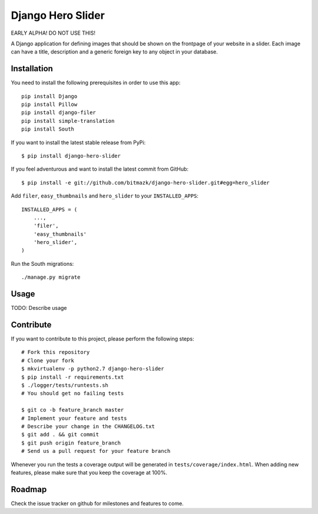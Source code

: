 Django Hero Slider 
==================

EARLY ALPHA! DO NOT USE THIS!

A Django application for defining images that should be shown on the frontpage
of your website in a slider. Each image can have a title, description and
a generic foreign key to any object in your database.


Installation
------------

You need to install the following prerequisites in order to use this app::

    pip install Django
    pip install Pillow
    pip install django-filer
    pip install simple-translation
    pip install South

If you want to install the latest stable release from PyPi::

    $ pip install django-hero-slider

If you feel adventurous and want to install the latest commit from GitHub::

    $ pip install -e git://github.com/bitmazk/django-hero-slider.git#egg=hero_slider

Add ``filer``, ``easy_thumbnails``  and ``hero_slider`` to your 
``INSTALLED_APPS``::

    INSTALLED_APPS = (
        ...,
        'filer',
        'easy_thumbnails'
        'hero_slider',
    )

Run the South migrations::

    ./manage.py migrate


Usage
-----

TODO: Describe usage


Contribute
----------

If you want to contribute to this project, please perform the following steps::

    # Fork this repository
    # Clone your fork
    $ mkvirtualenv -p python2.7 django-hero-slider
    $ pip install -r requirements.txt
    $ ./logger/tests/runtests.sh
    # You should get no failing tests

    $ git co -b feature_branch master
    # Implement your feature and tests
    # Describe your change in the CHANGELOG.txt
    $ git add . && git commit
    $ git push origin feature_branch
    # Send us a pull request for your feature branch

Whenever you run the tests a coverage output will be generated in
``tests/coverage/index.html``. When adding new features, please make sure that
you keep the coverage at 100%.


Roadmap
-------

Check the issue tracker on github for milestones and features to come.
